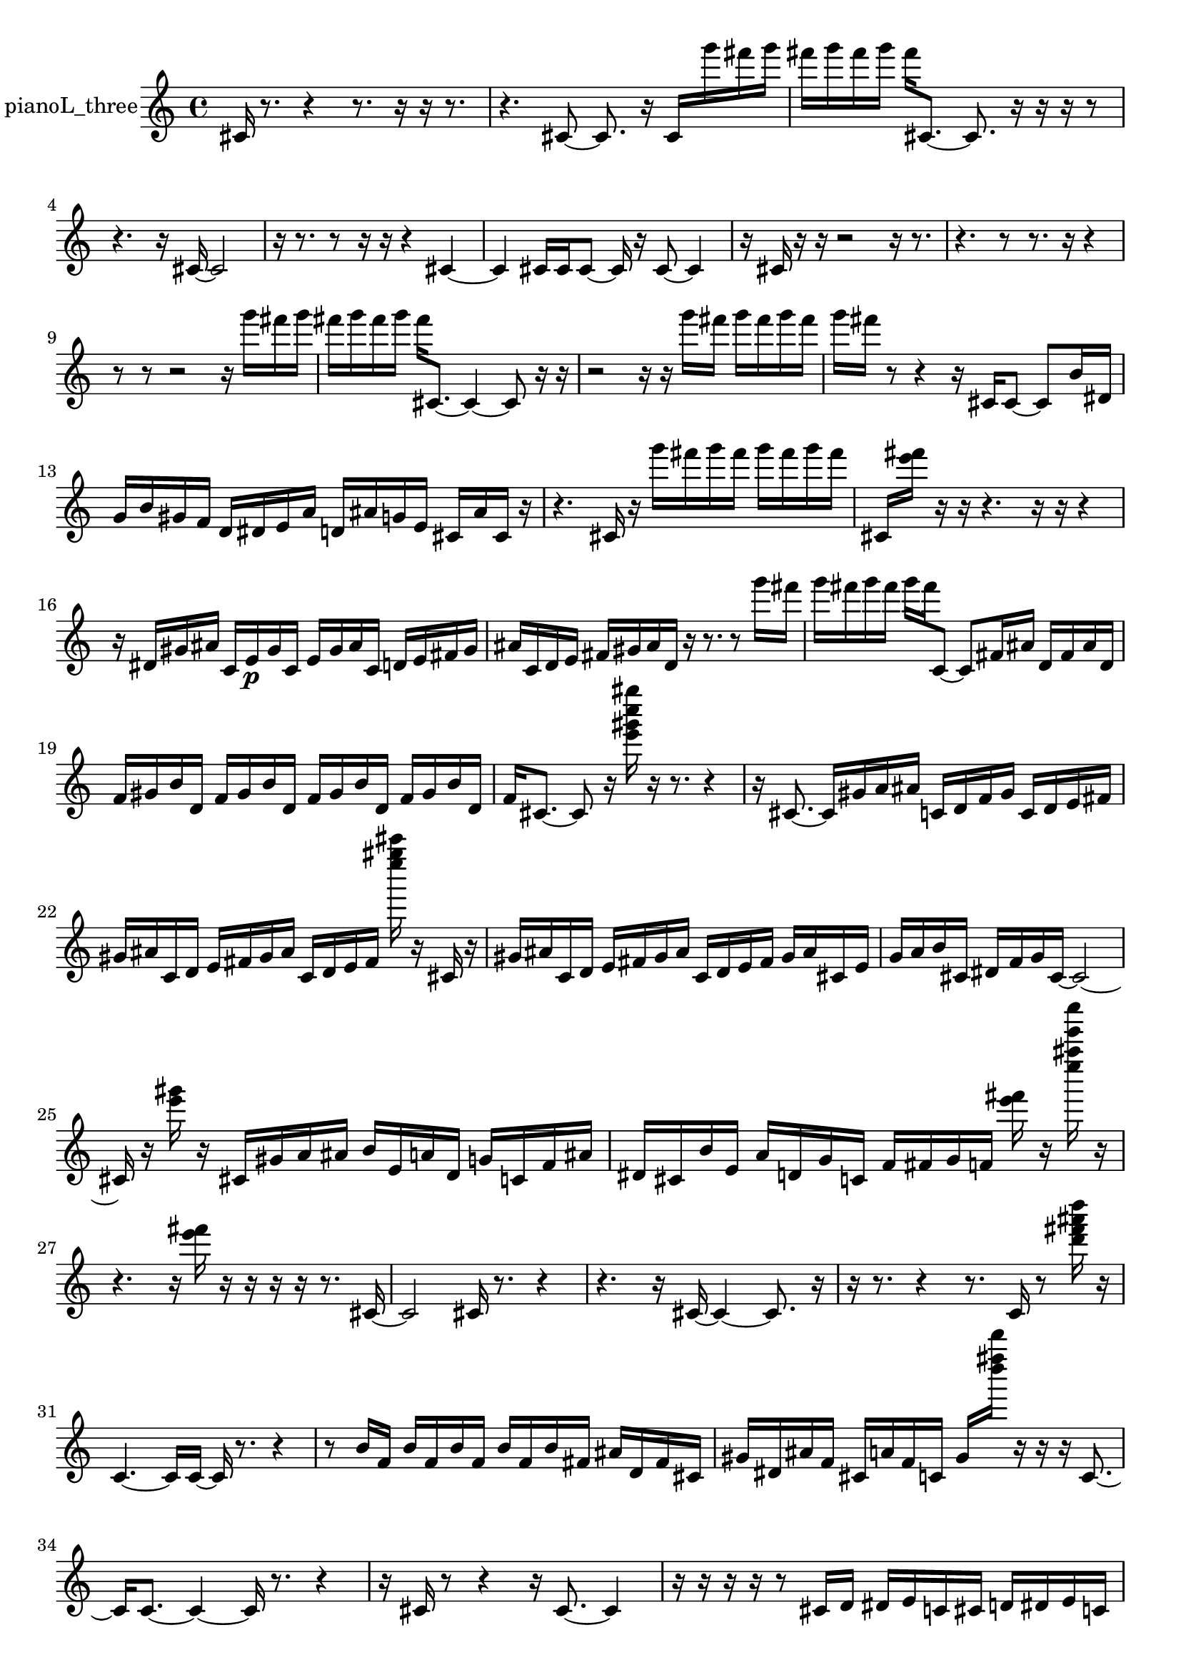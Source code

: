 % [notes] external for Pure Data
% development-version July 14, 2014 
% by Jaime E. Oliver La Rosa
% la.rosa@nyu.edu
% @ the Waverly Labs in NYU MUSIC FAS
% Open this file with Lilypond
% more information is available at lilypond.org
% Released under the GNU General Public License.

% HEADERS

glissandoSkipOn = {
  \override NoteColumn.glissando-skip = ##t
  \hide NoteHead
  \hide Accidental
  \hide Tie
  \override NoteHead.no-ledgers = ##t
}

glissandoSkipOff = {
  \revert NoteColumn.glissando-skip
  \undo \hide NoteHead
  \undo \hide Tie
  \undo \hide Accidental
  \revert NoteHead.no-ledgers
}
pianoL_three_part = {

  \time 4/4

  \clef treble 
  % ________________________________________bar 1 :
  cis'16  r8. 
  r4 
  r8.  r16 
  r16  r8.  |
  % ________________________________________bar 2 :
  r4. 
  cis'8~ 
  cis'8.  r16 
  cis'16  g'''16  fis'''16  g'''16  |
  % ________________________________________bar 3 :
  fis'''16  g'''16  fis'''16  g'''16 
  fis'''16  cis'8.~ 
  cis'8.  r16 
  r16  r16  r8  |
  % ________________________________________bar 4 :
  r4. 
  r16  cis'16~ 
  cis'2~  |
  % ________________________________________bar 5 :
  r16  r8. 
  r8  r16  r16 
  r4 
  cis'4~  |
  % ________________________________________bar 6 :
  cis'4 
  cis'16  cis'16  cis'8~ 
  cis'16  r16  cis'8~ 
  cis'4  |
  % ________________________________________bar 7 :
  r16  cis'16  r16  r16 
  r2 
  r16  r8.  |
  % ________________________________________bar 8 :
  r4. 
  r8 
  r8.  r16 
  r4  |
  % ________________________________________bar 9 :
  r8  r8 
  r2 
  r16  g'''16  fis'''16  g'''16  |
  % ________________________________________bar 10 :
  fis'''16  g'''16  fis'''16  g'''16 
  fis'''16  cis'8.~ 
  cis'4~ 
  cis'8  r16  r16  |
  % ________________________________________bar 11 :
  r2 
  r16  r16  g'''16  fis'''16 
  g'''16  fis'''16  g'''16  fis'''16  |
  % ________________________________________bar 12 :
  g'''16  fis'''16  r8 
  r4 
  r16  cis'16  cis'8~ 
  cis'8  b'16  dis'16  |
  % ________________________________________bar 13 :
  g'16  b'16  gis'16  f'16 
  d'16  dis'16  e'16  a'16 
  d'16  ais'16  g'16  e'16 
  cis'16  ais'16  cis'16  r16  |
  % ________________________________________bar 14 :
  r4. 
  cis'16  r16 
  g'''16  fis'''16  g'''16  fis'''16 
  g'''16  fis'''16  g'''16  fis'''16  |
  % ________________________________________bar 15 :
  cis'16  <e''' fis''' >16  r16  r16 
  r4. 
  r16  r16 
  r4  |
  % ________________________________________bar 16 :
  r16  dis'16  gis'16  ais'16 
  c'16  e'16\p  gis'16  c'16 
  e'16  gis'16  ais'16  c'16 
  d'16  e'16  fis'16  gis'16  |
  % ________________________________________bar 17 :
  ais'16  c'16  d'16  e'16 
  fis'16  gis'16  ais'16  d'16 
  r16  r8. 
  r8  g'''16  fis'''16  |
  % ________________________________________bar 18 :
  g'''16  fis'''16  g'''16  fis'''16 
  g'''16  fis'''16  c'8~ 
  c'8  fis'16  ais'16 
  d'16  fis'16  ais'16  d'16  |
  % ________________________________________bar 19 :
  f'16  gis'16  b'16  d'16 
  f'16  gis'16  b'16  d'16 
  f'16  gis'16  b'16  d'16 
  f'16  gis'16  b'16  d'16  |
  % ________________________________________bar 20 :
  f'16  cis'8.~ 
  cis'8  r16  <e''' gis''' c'''' gis'''' >16 
  r16  r8. 
  r4  |
  % ________________________________________bar 21 :
  r16  cis'8.~ 
  cis'16  gis'16  a'16  ais'16 
  c'16  d'16  f'16  gis'16 
  c'16  d'16  e'16  fis'16  |
  % ________________________________________bar 22 :
  gis'16  ais'16  c'16  d'16 
  e'16  fis'16  gis'16  ais'16 
  c'16  d'16  e'16  fis'16 
  <e'''' gis'''' cis''''' >16  r16  cis'16  r16  |
  % ________________________________________bar 23 :
  gis'16  ais'16  c'16  d'16 
  e'16  fis'16  gis'16  ais'16 
  c'16  d'16  e'16  fis'16 
  gis'16  ais'16  cis'16  e'16  |
  % ________________________________________bar 24 :
  g'16  a'16  b'16  cis'16 
  dis'16  f'16  g'16  cis'16~ 
  cis'2~  |
  % ________________________________________bar 25 :
  cis'16  r16  <e''' gis''' >16  r16 
  cis'16  gis'16  a'16  ais'16 
  b'16  e'16  a'16  d'16 
  g'16  c'16  f'16  ais'16  |
  % ________________________________________bar 26 :
  dis'16  cis'16  b'16  e'16 
  a'16  d'16  g'16  c'16 
  f'16  fis'16  g'16  f'16 
  <e''' fis''' >16  r16  <e'''' ais'''' e''''' c'''''' >16  r16  |
  % ________________________________________bar 27 :
  r4. 
  r16  <e''' fis''' >16 
  r16  r16  r16  r16 
  r8.  cis'16~  |
  % ________________________________________bar 28 :
  cis'2 
  cis'16  r8. 
  r4  |
  % ________________________________________bar 29 :
  r4. 
  r16  cis'16~ 
  cis'4~ 
  cis'8.  r16  |
  % ________________________________________bar 30 :
  r16  r8. 
  r4 
  r8.  c'16 
  r8  <d''' fis''' ais''' d'''' >16  r16  |
  % ________________________________________bar 31 :
  c'4.~ 
  c'16  c'16~ 
  c'16  r8. 
  r4  |
  % ________________________________________bar 32 :
  r8  b'16  f'16 
  b'16  f'16  b'16  f'16 
  b'16  f'16  b'16  fis'16 
  ais'16  d'16  fis'16  cis'16  |
  % ________________________________________bar 33 :
  gis'16  dis'16  ais'16  f'16 
  cis'16  a'16  f'16  c'16 
  gis'16  <d'''' fis'''' d''''' >16  r16  r16 
  r16  c'8.~  |
  % ________________________________________bar 34 :
  c'16  c'8.~ 
  c'4~ 
  c'16  r8. 
  r4  |
  % ________________________________________bar 35 :
  r16  cis'16  r8 
  r4 
  r16  cis'8.~ 
  cis'4  |
  % ________________________________________bar 36 :
  r16  r16  r16  r16 
  r8  cis'16  d'16 
  dis'16  e'16  c'16  cis'16 
  d'16  dis'16  e'16  c'16  |
  % ________________________________________bar 37 :
  cis'16  d'16  dis'16  e'16 
  c'16  cis'16  r16  r16 
  r2  |
  % ________________________________________bar 38 :
  r16  cis'16  gis'16  dis'16 
  ais'16  f'16  d'16  cis'16 
  c'16  b'16  ais'16  g'16 
  e'16  cis'16  ais'16  g'16  |
  % ________________________________________bar 39 :
  e'16  r16  r8 
  r16  <d'''' e'''' g'''' >16  r16  cis'16 
  r16 
}

\score {
  \new Staff \with { instrumentName = "pianoL_three" } {
    \new Voice {
      \pianoL_three_part
    }
  }
  \layout {
    \mergeDifferentlyHeadedOn
    \mergeDifferentlyDottedOn
    \set harmonicDots = ##t
    \override Glissando.thickness = #4
    \set Staff.pedalSustainStyle = #'mixed
    \override TextSpanner.bound-padding = #1.0
    \override TextSpanner.bound-details.right.padding = #1.3
    \override TextSpanner.bound-details.right.stencil-align-dir-y = #CENTER
    \override TextSpanner.bound-details.left.stencil-align-dir-y = #CENTER
    \override TextSpanner.bound-details.right-broken.text = ##f
    \override TextSpanner.bound-details.left-broken.text = ##f
    \override Glissando.minimum-length = #4
    \override Glissando.springs-and-rods = #ly:spanner::set-spacing-rods
    \override Glissando.breakable = ##t
    \override Glissando.after-line-breaking = ##t
    \set baseMoment = #(ly:make-moment 1/8)
    \set beatStructure = 2,2,2,2
    #(set-default-paper-size "a4")
  }
  \midi { }
}

\version "2.19.49"
% notes Pd External version testing 
